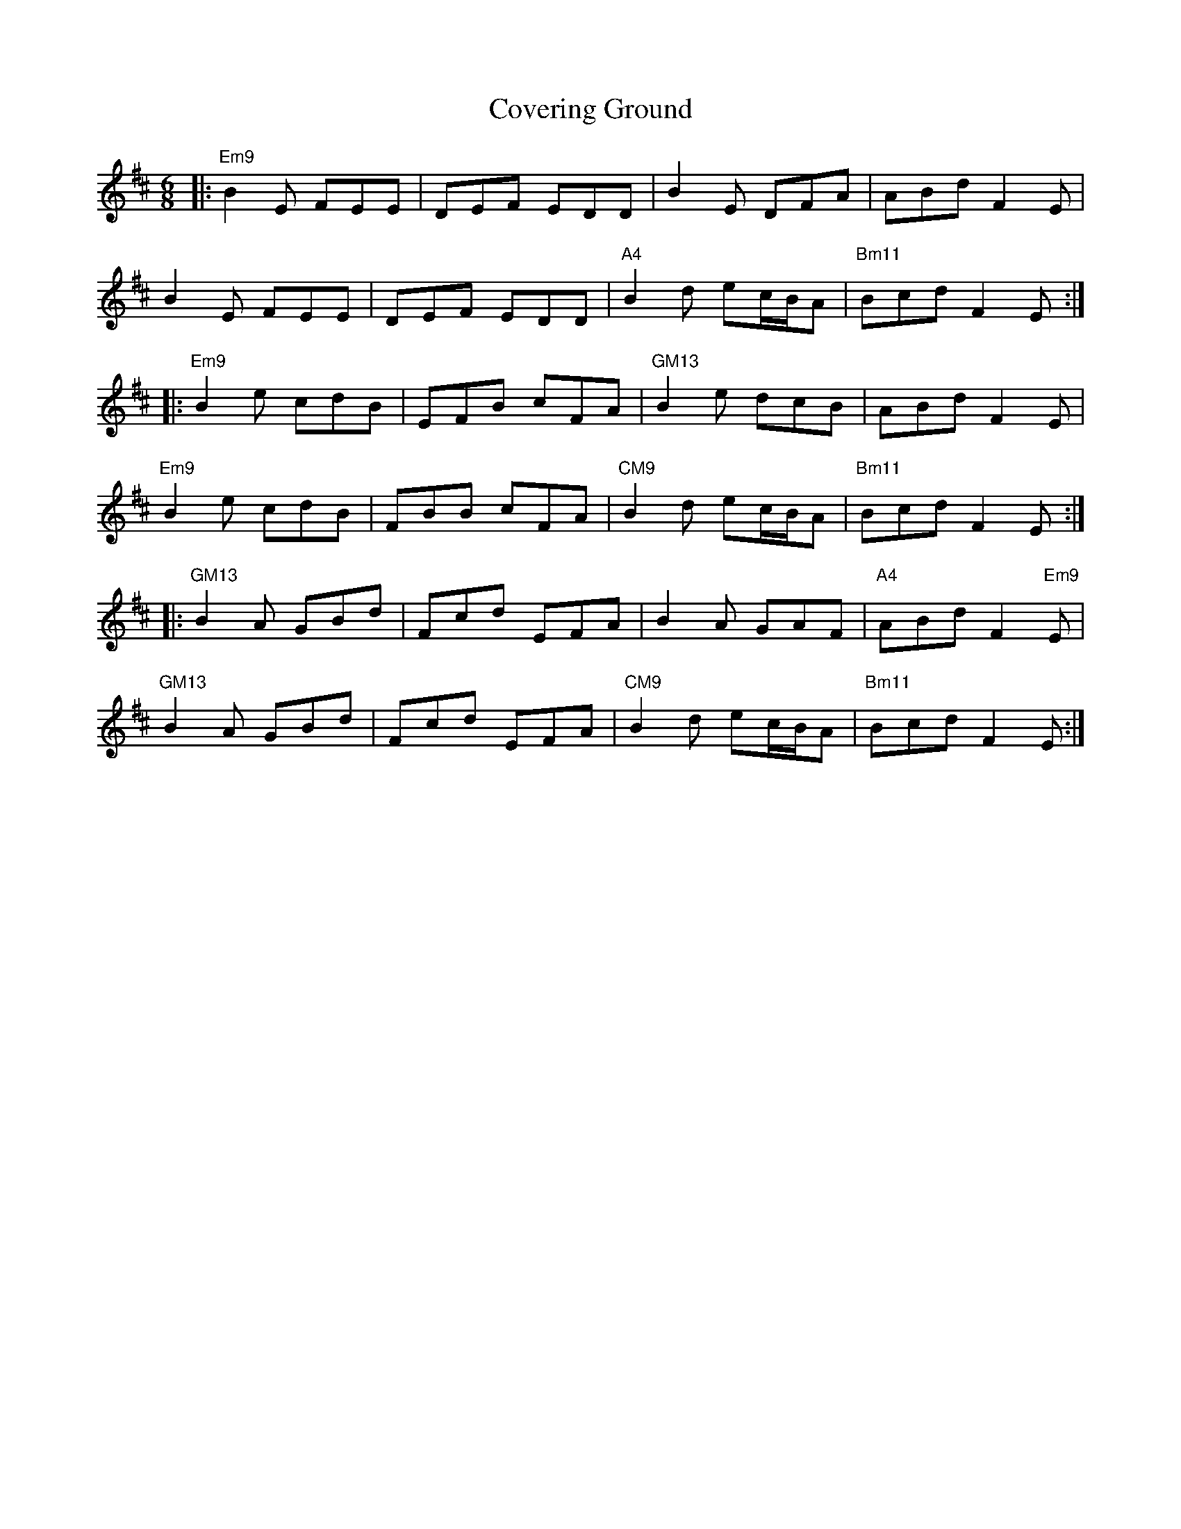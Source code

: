 X: 8390
T: Covering Ground
R: jig
M: 6/8
K: Edorian
|:"Em9"B2E FEE|DEF EDD|B2E DFA|ABd F2E|
B2E FEE|DEF EDD|"A4"B2d ec/B/A|"Bm11"Bcd F2E:|
|:"Em9"B2e cdB|EFB cFA|"GM13"B2e dcB|ABd F2E|
"Em9"B2e cdB|FBB cFA|"CM9"B2d ec/B/A|"Bm11"Bcd F2E:|
|:"GM13"B2A GBd|Fcd EFA|B2A GAF|"A4"ABd F2"Em9"E|
"GM13"B2A GBd|Fcd EFA|"CM9"B2d ec/B/A|"Bm11"Bcd F2E:|

